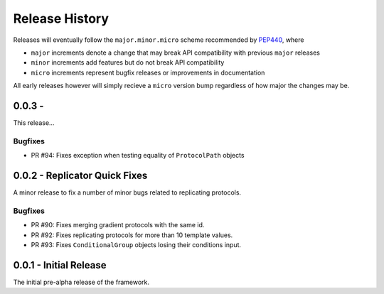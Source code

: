 Release History
===============

Releases will eventually follow the ``major.minor.micro`` scheme recommended by
`PEP440 <https://www.python.org/dev/peps/pep-0440/#final-releases>`_, where

* ``major`` increments denote a change that may break API compatibility with previous ``major`` releases
* ``minor`` increments add features but do not break API compatibility
* ``micro`` increments represent bugfix releases or improvements in documentation

All early releases however will simply recieve a ``micro`` version bump regardless of
how major the changes may be.


0.0.3 -
------------------------------

This release...

Bugfixes
""""""""

* PR #94: Fixes exception when testing equality of ``ProtocolPath`` objects


0.0.2 - Replicator Quick Fixes
------------------------------

A minor release to fix a number of minor bugs related to replicating protocols.

Bugfixes
""""""""

* PR #90: Fixes merging gradient protocols with the same id.
* PR #92: Fixes replicating protocols for more than 10 template values.
* PR #93: Fixes ``ConditionalGroup`` objects losing their conditions input.

0.0.1 - Initial Release
-----------------------

The initial pre-alpha release of the framework.

